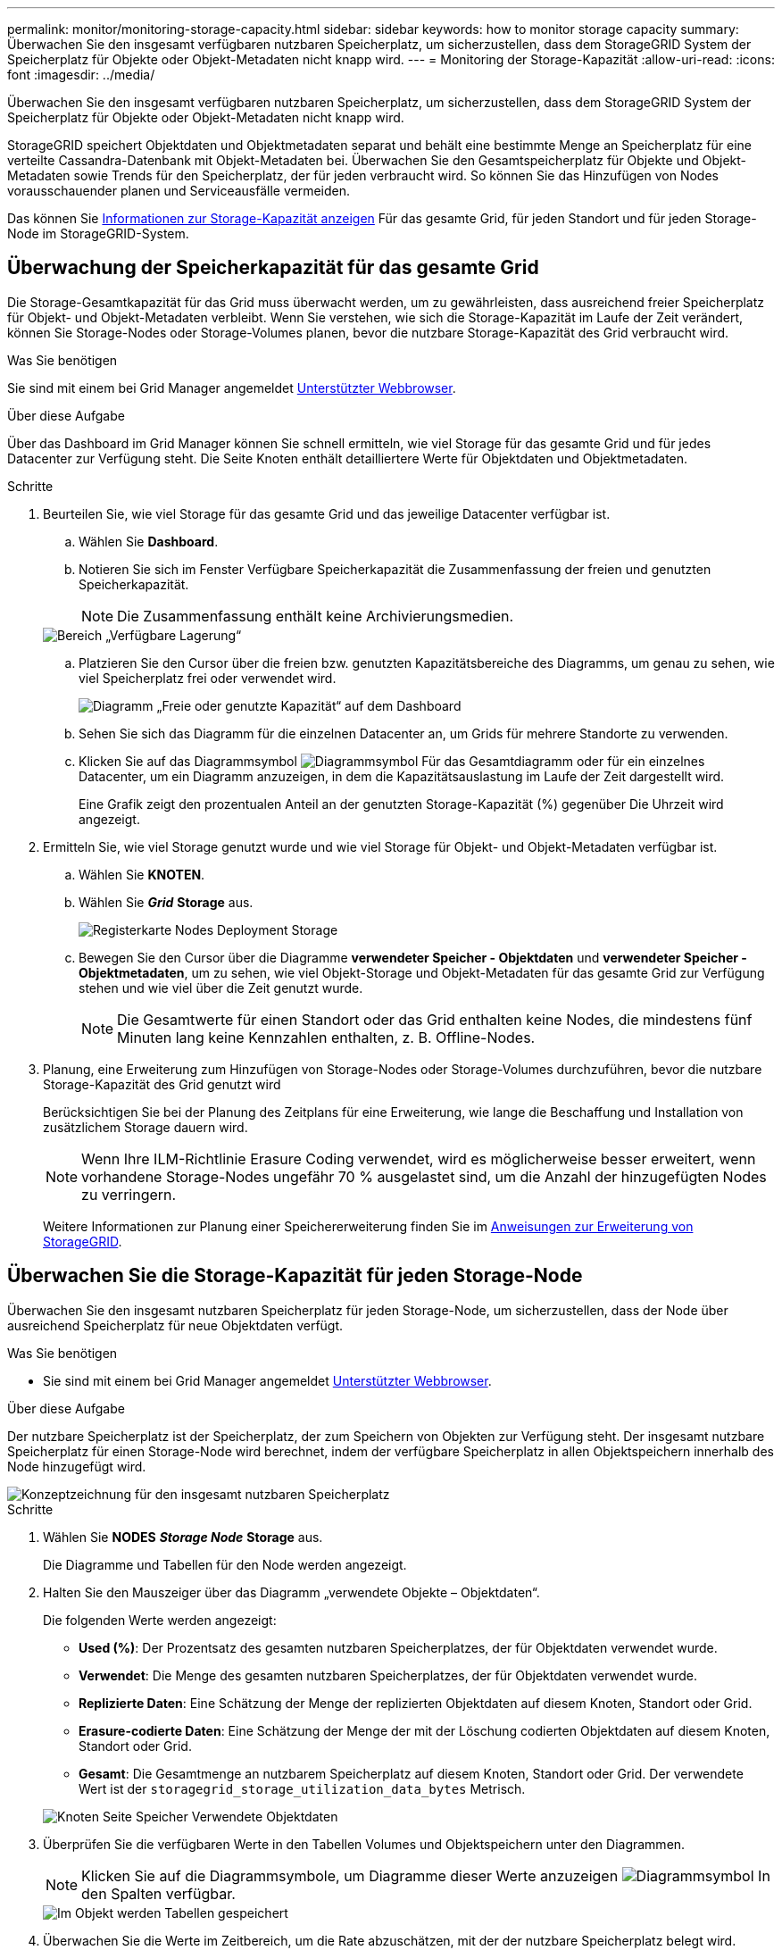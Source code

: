 ---
permalink: monitor/monitoring-storage-capacity.html 
sidebar: sidebar 
keywords: how to monitor storage capacity 
summary: Überwachen Sie den insgesamt verfügbaren nutzbaren Speicherplatz, um sicherzustellen, dass dem StorageGRID System der Speicherplatz für Objekte oder Objekt-Metadaten nicht knapp wird. 
---
= Monitoring der Storage-Kapazität
:allow-uri-read: 
:icons: font
:imagesdir: ../media/


[role="lead"]
Überwachen Sie den insgesamt verfügbaren nutzbaren Speicherplatz, um sicherzustellen, dass dem StorageGRID System der Speicherplatz für Objekte oder Objekt-Metadaten nicht knapp wird.

StorageGRID speichert Objektdaten und Objektmetadaten separat und behält eine bestimmte Menge an Speicherplatz für eine verteilte Cassandra-Datenbank mit Objekt-Metadaten bei. Überwachen Sie den Gesamtspeicherplatz für Objekte und Objekt-Metadaten sowie Trends für den Speicherplatz, der für jeden verbraucht wird. So können Sie das Hinzufügen von Nodes vorausschauender planen und Serviceausfälle vermeiden.

Das können Sie xref:viewing-storage-tab.adoc[Informationen zur Storage-Kapazität anzeigen] Für das gesamte Grid, für jeden Standort und für jeden Storage-Node im StorageGRID-System.



== Überwachung der Speicherkapazität für das gesamte Grid

Die Storage-Gesamtkapazität für das Grid muss überwacht werden, um zu gewährleisten, dass ausreichend freier Speicherplatz für Objekt- und Objekt-Metadaten verbleibt. Wenn Sie verstehen, wie sich die Storage-Kapazität im Laufe der Zeit verändert, können Sie Storage-Nodes oder Storage-Volumes planen, bevor die nutzbare Storage-Kapazität des Grid verbraucht wird.

.Was Sie benötigen
Sie sind mit einem bei Grid Manager angemeldet xref:../admin/web-browser-requirements.adoc[Unterstützter Webbrowser].

.Über diese Aufgabe
Über das Dashboard im Grid Manager können Sie schnell ermitteln, wie viel Storage für das gesamte Grid und für jedes Datacenter zur Verfügung steht. Die Seite Knoten enthält detailliertere Werte für Objektdaten und Objektmetadaten.

.Schritte
. Beurteilen Sie, wie viel Storage für das gesamte Grid und das jeweilige Datacenter verfügbar ist.
+
.. Wählen Sie *Dashboard*.
.. Notieren Sie sich im Fenster Verfügbare Speicherkapazität die Zusammenfassung der freien und genutzten Speicherkapazität.
+

NOTE: Die Zusammenfassung enthält keine Archivierungsmedien.

+
image::../media/dashboard_available_storage_panel.png[Bereich „Verfügbare Lagerung“]

.. Platzieren Sie den Cursor über die freien bzw. genutzten Kapazitätsbereiche des Diagramms, um genau zu sehen, wie viel Speicherplatz frei oder verwendet wird.
+
image::../media/storage_capacity_used.gif[Diagramm „Freie oder genutzte Kapazität“ auf dem Dashboard]

.. Sehen Sie sich das Diagramm für die einzelnen Datacenter an, um Grids für mehrere Standorte zu verwenden.
.. Klicken Sie auf das Diagrammsymbol image:../media/icon_chart_new_for_11_5.png["Diagrammsymbol"] Für das Gesamtdiagramm oder für ein einzelnes Datacenter, um ein Diagramm anzuzeigen, in dem die Kapazitätsauslastung im Laufe der Zeit dargestellt wird.
+
Eine Grafik zeigt den prozentualen Anteil an der genutzten Storage-Kapazität (%) gegenüber Die Uhrzeit wird angezeigt.



. Ermitteln Sie, wie viel Storage genutzt wurde und wie viel Storage für Objekt- und Objekt-Metadaten verfügbar ist.
+
.. Wählen Sie *KNOTEN*.
.. Wählen Sie *_Grid_* *Storage* aus.
+
image::../media/nodes_deployment_storage_tab.png[Registerkarte Nodes Deployment Storage]

.. Bewegen Sie den Cursor über die Diagramme *verwendeter Speicher - Objektdaten* und *verwendeter Speicher - Objektmetadaten*, um zu sehen, wie viel Objekt-Storage und Objekt-Metadaten für das gesamte Grid zur Verfügung stehen und wie viel über die Zeit genutzt wurde.
+

NOTE: Die Gesamtwerte für einen Standort oder das Grid enthalten keine Nodes, die mindestens fünf Minuten lang keine Kennzahlen enthalten, z. B. Offline-Nodes.



. Planung, eine Erweiterung zum Hinzufügen von Storage-Nodes oder Storage-Volumes durchzuführen, bevor die nutzbare Storage-Kapazität des Grid genutzt wird
+
Berücksichtigen Sie bei der Planung des Zeitplans für eine Erweiterung, wie lange die Beschaffung und Installation von zusätzlichem Storage dauern wird.

+

NOTE: Wenn Ihre ILM-Richtlinie Erasure Coding verwendet, wird es möglicherweise besser erweitert, wenn vorhandene Storage-Nodes ungefähr 70 % ausgelastet sind, um die Anzahl der hinzugefügten Nodes zu verringern.

+
Weitere Informationen zur Planung einer Speichererweiterung finden Sie im xref:../expand/index.adoc[Anweisungen zur Erweiterung von StorageGRID].





== Überwachen Sie die Storage-Kapazität für jeden Storage-Node

Überwachen Sie den insgesamt nutzbaren Speicherplatz für jeden Storage-Node, um sicherzustellen, dass der Node über ausreichend Speicherplatz für neue Objektdaten verfügt.

.Was Sie benötigen
* Sie sind mit einem bei Grid Manager angemeldet xref:../admin/web-browser-requirements.adoc[Unterstützter Webbrowser].


.Über diese Aufgabe
Der nutzbare Speicherplatz ist der Speicherplatz, der zum Speichern von Objekten zur Verfügung steht. Der insgesamt nutzbare Speicherplatz für einen Storage-Node wird berechnet, indem der verfügbare Speicherplatz in allen Objektspeichern innerhalb des Node hinzugefügt wird.

image::../media/calculating_watermarks.gif[Konzeptzeichnung für den insgesamt nutzbaren Speicherplatz]

.Schritte
. Wählen Sie *NODES* *_Storage Node_* *Storage* aus.
+
Die Diagramme und Tabellen für den Node werden angezeigt.

. Halten Sie den Mauszeiger über das Diagramm „verwendete Objekte – Objektdaten“.
+
Die folgenden Werte werden angezeigt:

+
** *Used (%)*: Der Prozentsatz des gesamten nutzbaren Speicherplatzes, der für Objektdaten verwendet wurde.
** *Verwendet*: Die Menge des gesamten nutzbaren Speicherplatzes, der für Objektdaten verwendet wurde.
** *Replizierte Daten*: Eine Schätzung der Menge der replizierten Objektdaten auf diesem Knoten, Standort oder Grid.
** *Erasure-codierte Daten*: Eine Schätzung der Menge der mit der Löschung codierten Objektdaten auf diesem Knoten, Standort oder Grid.
** *Gesamt*: Die Gesamtmenge an nutzbarem Speicherplatz auf diesem Knoten, Standort oder Grid. Der verwendete Wert ist der `storagegrid_storage_utilization_data_bytes` Metrisch.


+
image::../media/nodes_page_storage_used_object_data.png[Knoten Seite Speicher Verwendete Objektdaten]

. Überprüfen Sie die verfügbaren Werte in den Tabellen Volumes und Objektspeichern unter den Diagrammen.
+

NOTE: Klicken Sie auf die Diagrammsymbole, um Diagramme dieser Werte anzuzeigen image:../media/icon_chart_new_for_11_5.png["Diagrammsymbol"] In den Spalten verfügbar.

+
image::../media/nodes_page_storage_tables.png[Im Objekt werden Tabellen gespeichert]

. Überwachen Sie die Werte im Zeitbereich, um die Rate abzuschätzen, mit der der nutzbare Speicherplatz belegt wird.
. Um normale Systemvorgänge aufrechtzuerhalten, fügen Sie Storage-Nodes hinzu, fügen Storage Volumes oder Archivdaten hinzu, bevor der nutzbare Speicherplatz verbraucht wird.
+
Berücksichtigen Sie bei der Planung des Zeitplans für eine Erweiterung, wie lange die Beschaffung und Installation von zusätzlichem Storage dauern wird.

+

NOTE: Wenn Ihre ILM-Richtlinie Erasure Coding verwendet, wird es möglicherweise besser erweitert, wenn vorhandene Storage-Nodes ungefähr 70 % ausgelastet sind, um die Anzahl der hinzugefügten Nodes zu verringern.

+
Weitere Informationen zur Planung einer Speichererweiterung finden Sie im xref:../expand/index.adoc[Anweisungen zur Erweiterung von StorageGRID].

+
Der xref:troubleshooting-storagegrid-system.adoc[*Niederer Objektspeicher*] Die Meldung wird ausgelöst, wenn nicht genügend Speicherplatz zum Speichern von Objektdaten auf einem Storage-Node verbleibt.





== Überwachen der Objekt-Metadaten-Kapazität für jeden Storage Node

Überwachen Sie die Metadatennutzung für jeden Storage-Node, um sicherzustellen, dass ausreichend Speicherplatz für wichtige Datenbankvorgänge verfügbar ist. Sie müssen an jedem Standort neue Storage-Nodes hinzufügen, bevor die Objektmetadaten 100 % des zulässigen Metadaten-Speicherplatzes übersteigen.

.Was Sie benötigen
* Sie sind mit einem bei Grid Manager angemeldet xref:../admin/web-browser-requirements.adoc[Unterstützter Webbrowser].


.Über diese Aufgabe
StorageGRID behält drei Kopien von Objektmetadaten an jedem Standort vor, um Redundanz zu gewährleisten und Objekt-Metadaten vor Verlust zu schützen. Die drei Kopien werden gleichmäßig über alle Storage-Nodes an jedem Standort verteilt. Dabei wird der für Metadaten reservierte Speicherplatz auf dem Storage Volume 0 jedes Storage-Nodes verwendet.

In einigen Fällen wird die Kapazität der Objektmetadaten des Grid möglicherweise schneller belegt als die Kapazität des Objekt-Storage. Wenn Sie zum Beispiel normalerweise eine große Anzahl von kleinen Objekten aufnehmen, müssen Sie möglicherweise Storage-Nodes hinzufügen, um die Metadaten-Kapazität zu erhöhen, obwohl weiterhin ausreichend Objekt-Storage-Kapazität vorhanden ist.

Zu den Faktoren, die die Metadatennutzung steigern können, gehören die Größe und Menge der Metadaten und -Tags der Benutzer, die Gesamtzahl der Teile in einem mehrteiligen Upload und die Häufigkeit von Änderungen an den ILM-Speicherorten.

.Schritte
. Wählen Sie *NODES* *_Storage Node_* *Storage* aus.
. Halten Sie den Mauszeiger über das Diagramm „verwendete Werte – Objektmetadaten“, um die Werte für eine bestimmte Zeit anzuzeigen.
+
image::../media/storage_used_object_metadata.png[Verwendeter Storage: Objekt-Metadaten]

+
[cols="1a,3a,2a"]
|===
| Wert | Beschreibung | Prometheus metrisch 


 a| 
Nutzung (%)
 a| 
Der Prozentsatz des zulässigen Metadaten-Speicherplatzes, der auf diesem Storage-Node verwendet wurde.
 a| 
`storagegrid_storage_utilization_metadata_bytes/ storagegrid_storage_utilization_metadata_allowed_bytes`



 a| 
Verwendet
 a| 
Die Bytes des zulässigen Metadaten-Speicherplatzes, der auf diesem Speicherknoten verwendet wurde.
 a| 
`storagegrid_storage_utilization_metadata_bytes`



 a| 
Zulässig
 a| 
Der zulässige Speicherplatz für Objektmetadaten auf diesem Storage-Node. Informationen darüber, wie dieser Wert für jeden Storage-Node bestimmt wird, finden Sie im xref:../admin/index.adoc[Anweisungen für die Administration von StorageGRID].
 a| 
`storagegrid_storage_utilization_metadata_allowed_bytes`



 a| 
Ist reserviert
 a| 
Der tatsächliche Speicherplatz, der für Metadaten auf diesem Speicherknoten reserviert ist. Beinhaltet den zulässigen Speicherplatz und den erforderlichen Speicherplatz für wichtige Metadaten-Vorgänge. Informationen dazu, wie dieser Wert für jeden Storage-Node berechnet wird, finden Sie im xref:../admin/index.adoc[Anweisungen für die Administration von StorageGRID].
 a| 
_Metric wird in einer zukünftigen Version hinzugefügt._

|===
+

NOTE: Die Gesamtwerte für einen Standort oder das Grid enthalten keine Nodes, die Kennzahlen für mindestens fünf Minuten nicht gemeldet haben, z. B. Offline-Nodes.

. Wenn der * verwendete (%)*-Wert 70% oder höher ist, erweitern Sie Ihr StorageGRID-System, indem Sie jedem Standort Storage-Knoten hinzufügen.
+

IMPORTANT: Der Alarm * Low Metadaten Storage* wird ausgelöst, wenn der Wert *used (%)* bestimmte Schwellenwerte erreicht. Unerwünschte Ergebnisse können auftreten, wenn Objekt-Metadaten mehr als 100 % des zulässigen Speicherplatzes beanspruchen.

+
Wenn Sie die neuen Nodes hinzufügen, gleicht das System die Objektmetadaten automatisch auf alle Storage-Nodes am Standort aus. Siehe xref:../expand/index.adoc[Anweisungen zum erweitern eines StorageGRID-Systems].


